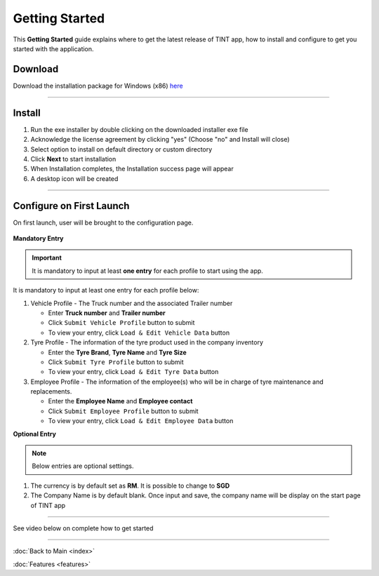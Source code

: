 ===============
Getting Started
===============

This **Getting Started** guide explains where to get the latest release of TINT app, how to install and configure to get you started with the application.

Download
^^^^^^^^

Download the installation package for Windows (x86) `here <https://github.com/axonspyder/TINT_App/releases>`__

-----

Install
^^^^^^^

1. Run the exe installer by double clicking on the downloaded installer exe file

   .. thumbnail:: images/install-1.png

2. Acknowledge the license agreement by clicking "yes" (Choose "no" and Install will close)

   .. thumbnail:: images/install-2.png

3. Select option to install on default directory or custom directory

   .. thumbnail:: images/install-3.png

4. Click **Next** to start installation

   .. thumbnail:: images/install-4.png

5. When Installation completes, the Installation success page will appear

   .. thumbnail:: images/install-5.png

6. A desktop icon will be created

   .. thumbnail:: images/install-6.png

-----

Configure on First Launch
^^^^^^^^^^^^^^^^^^^^^^^^^

On first launch, user will be brought to the configuration page.

   .. thumbnail:: images/config-1.png

**Mandatory Entry**

.. important::

   It is mandatory to input at least **one entry** for each profile to start using the app.

It is mandatory to input at least one entry for each profile below:

1. Vehicle Profile - The Truck number and the associated Trailer number

   .. thumbnail:: images/config-2.png

   - Enter **Truck number** and **Trailer number**

   - Click ``Submit Vehicle Profile`` button to submit

   - To view your entry, click ``Load & Edit Vehicle Data`` button

   .. thumbnail:: images/config-2-1.png

2. Tyre Profile - The information of the tyre product used in the company inventory

   .. thumbnail:: images/config-3.png

   - Enter the **Tyre Brand**, **Tyre Name** and **Tyre Size**

   - Click ``Submit Tyre Profile`` button to submit

   - To view your entry, click ``Load & Edit Tyre Data`` button

   .. thumbnail:: images/config-3-1.png

3. Employee Profile - The information of the employee(s) who will be in charge of tyre maintenance and replacements.

   .. thumbnail:: images/config-4.png

   - Enter the **Employee Name** and **Employee contact**

   - Click ``Submit Employee Profile`` button to submit

   - To view your entry, click ``Load & Edit Employee Data`` button

   .. thumbnail:: images/config-4-1.png

**Optional Entry**

.. note::

   Below entries are optional settings.

1. The currency is by default set as **RM**. It is possible to change to **SGD**

2. The Company Name is by default blank. Once input and save, the company name will be display on the start page of TINT app

   .. thumbnail:: images/config-5.png

   .. thumbnail:: images/config-6.png

-----

See video below on complete how to get started

   .. raw:: html

      <iframe width="560" height="315" src="https://www.youtube-nocookie.com/embed/dCOLbjH8tko" title="YouTube video player" frameborder="0" allow="accelerometer; autoplay; clipboard-write; encrypted-media; gyroscope; picture-in-picture" allowfullscreen></iframe>

-----

:doc:`Back to Main <index>`

:doc:`Features <features>`
